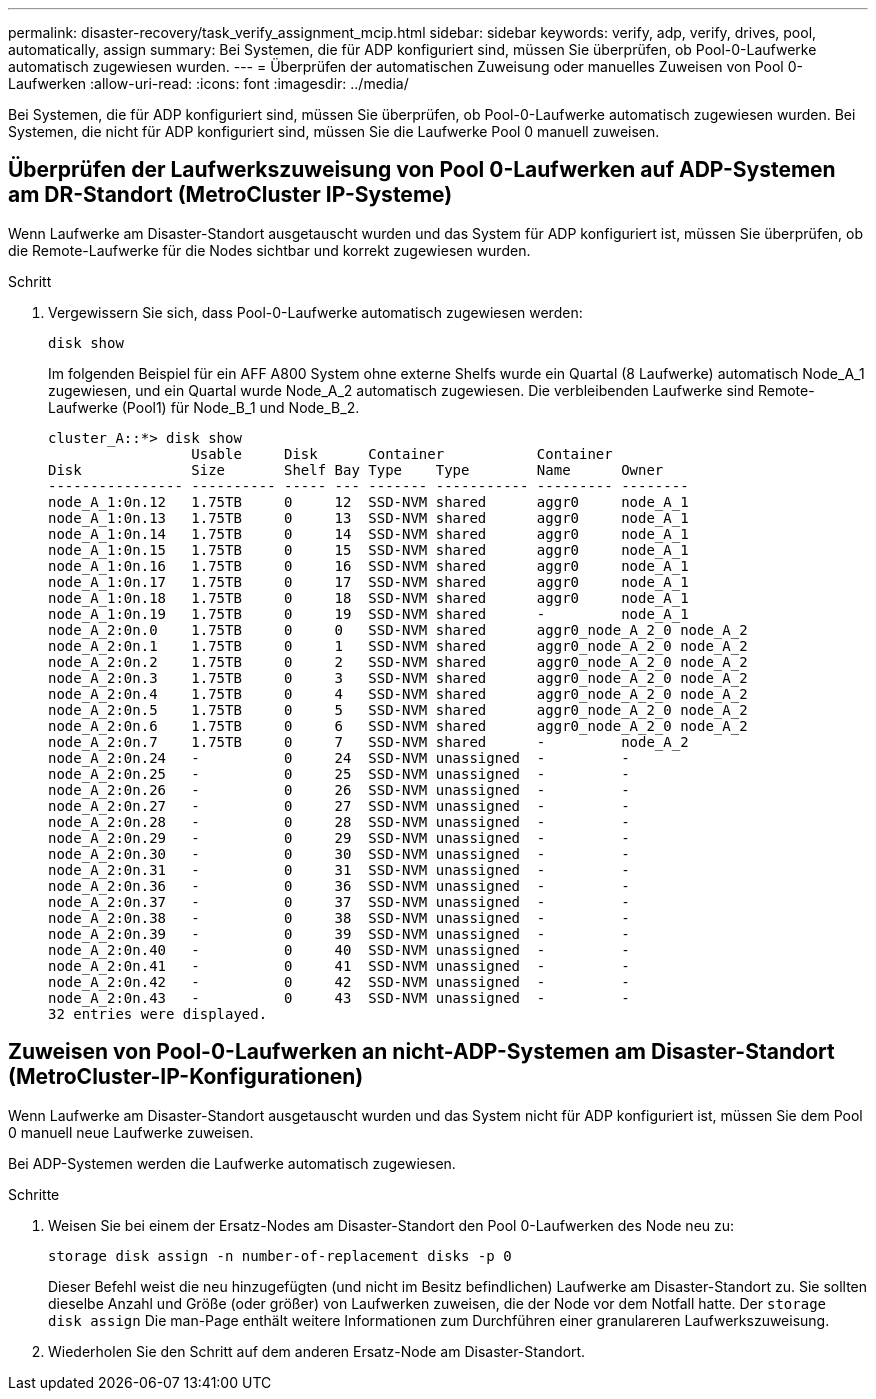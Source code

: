 ---
permalink: disaster-recovery/task_verify_assignment_mcip.html 
sidebar: sidebar 
keywords: verify, adp, verify, drives, pool, automatically, assign 
summary: Bei Systemen, die für ADP konfiguriert sind, müssen Sie überprüfen, ob Pool-0-Laufwerke automatisch zugewiesen wurden. 
---
= Überprüfen der automatischen Zuweisung oder manuelles Zuweisen von Pool 0-Laufwerken
:allow-uri-read: 
:icons: font
:imagesdir: ../media/


[role="lead"]
Bei Systemen, die für ADP konfiguriert sind, müssen Sie überprüfen, ob Pool-0-Laufwerke automatisch zugewiesen wurden. Bei Systemen, die nicht für ADP konfiguriert sind, müssen Sie die Laufwerke Pool 0 manuell zuweisen.



== Überprüfen der Laufwerkszuweisung von Pool 0-Laufwerken auf ADP-Systemen am DR-Standort (MetroCluster IP-Systeme)

Wenn Laufwerke am Disaster-Standort ausgetauscht wurden und das System für ADP konfiguriert ist, müssen Sie überprüfen, ob die Remote-Laufwerke für die Nodes sichtbar und korrekt zugewiesen wurden.

.Schritt
. Vergewissern Sie sich, dass Pool-0-Laufwerke automatisch zugewiesen werden:
+
`disk show`

+
Im folgenden Beispiel für ein AFF A800 System ohne externe Shelfs wurde ein Quartal (8 Laufwerke) automatisch Node_A_1 zugewiesen, und ein Quartal wurde Node_A_2 automatisch zugewiesen. Die verbleibenden Laufwerke sind Remote-Laufwerke (Pool1) für Node_B_1 und Node_B_2.

+
[listing]
----
cluster_A::*> disk show
                 Usable     Disk      Container           Container
Disk             Size       Shelf Bay Type    Type        Name      Owner
---------------- ---------- ----- --- ------- ----------- --------- --------
node_A_1:0n.12   1.75TB     0     12  SSD-NVM shared      aggr0     node_A_1
node_A_1:0n.13   1.75TB     0     13  SSD-NVM shared      aggr0     node_A_1
node_A_1:0n.14   1.75TB     0     14  SSD-NVM shared      aggr0     node_A_1
node_A_1:0n.15   1.75TB     0     15  SSD-NVM shared      aggr0     node_A_1
node_A_1:0n.16   1.75TB     0     16  SSD-NVM shared      aggr0     node_A_1
node_A_1:0n.17   1.75TB     0     17  SSD-NVM shared      aggr0     node_A_1
node_A_1:0n.18   1.75TB     0     18  SSD-NVM shared      aggr0     node_A_1
node_A_1:0n.19   1.75TB     0     19  SSD-NVM shared      -         node_A_1
node_A_2:0n.0    1.75TB     0     0   SSD-NVM shared      aggr0_node_A_2_0 node_A_2
node_A_2:0n.1    1.75TB     0     1   SSD-NVM shared      aggr0_node_A_2_0 node_A_2
node_A_2:0n.2    1.75TB     0     2   SSD-NVM shared      aggr0_node_A_2_0 node_A_2
node_A_2:0n.3    1.75TB     0     3   SSD-NVM shared      aggr0_node_A_2_0 node_A_2
node_A_2:0n.4    1.75TB     0     4   SSD-NVM shared      aggr0_node_A_2_0 node_A_2
node_A_2:0n.5    1.75TB     0     5   SSD-NVM shared      aggr0_node_A_2_0 node_A_2
node_A_2:0n.6    1.75TB     0     6   SSD-NVM shared      aggr0_node_A_2_0 node_A_2
node_A_2:0n.7    1.75TB     0     7   SSD-NVM shared      -         node_A_2
node_A_2:0n.24   -          0     24  SSD-NVM unassigned  -         -
node_A_2:0n.25   -          0     25  SSD-NVM unassigned  -         -
node_A_2:0n.26   -          0     26  SSD-NVM unassigned  -         -
node_A_2:0n.27   -          0     27  SSD-NVM unassigned  -         -
node_A_2:0n.28   -          0     28  SSD-NVM unassigned  -         -
node_A_2:0n.29   -          0     29  SSD-NVM unassigned  -         -
node_A_2:0n.30   -          0     30  SSD-NVM unassigned  -         -
node_A_2:0n.31   -          0     31  SSD-NVM unassigned  -         -
node_A_2:0n.36   -          0     36  SSD-NVM unassigned  -         -
node_A_2:0n.37   -          0     37  SSD-NVM unassigned  -         -
node_A_2:0n.38   -          0     38  SSD-NVM unassigned  -         -
node_A_2:0n.39   -          0     39  SSD-NVM unassigned  -         -
node_A_2:0n.40   -          0     40  SSD-NVM unassigned  -         -
node_A_2:0n.41   -          0     41  SSD-NVM unassigned  -         -
node_A_2:0n.42   -          0     42  SSD-NVM unassigned  -         -
node_A_2:0n.43   -          0     43  SSD-NVM unassigned  -         -
32 entries were displayed.
----




== Zuweisen von Pool-0-Laufwerken an nicht-ADP-Systemen am Disaster-Standort (MetroCluster-IP-Konfigurationen)

Wenn Laufwerke am Disaster-Standort ausgetauscht wurden und das System nicht für ADP konfiguriert ist, müssen Sie dem Pool 0 manuell neue Laufwerke zuweisen.

Bei ADP-Systemen werden die Laufwerke automatisch zugewiesen.

.Schritte
. Weisen Sie bei einem der Ersatz-Nodes am Disaster-Standort den Pool 0-Laufwerken des Node neu zu:
+
`storage disk assign -n number-of-replacement disks -p 0`

+
Dieser Befehl weist die neu hinzugefügten (und nicht im Besitz befindlichen) Laufwerke am Disaster-Standort zu. Sie sollten dieselbe Anzahl und Größe (oder größer) von Laufwerken zuweisen, die der Node vor dem Notfall hatte. Der `storage disk assign` Die man-Page enthält weitere Informationen zum Durchführen einer granulareren Laufwerkszuweisung.

. Wiederholen Sie den Schritt auf dem anderen Ersatz-Node am Disaster-Standort.

